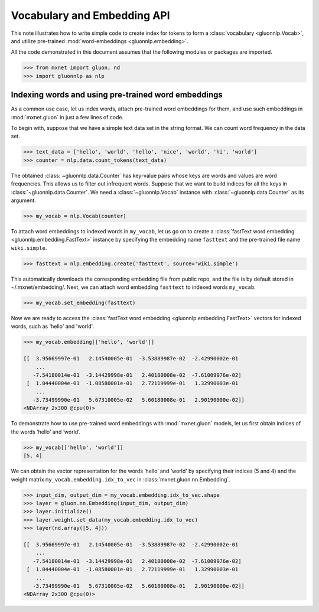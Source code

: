 Vocabulary and Embedding API
----------------------------

This note illustrates how to write simple code to create index for tokens to form a
:class:`vocabulary <gluonnlp.Vocab>`, and utilize pre-trained :mod:`word-embeddings
<gluonnlp.embedding>`.

All the code demonstrated in this document assumes that the following
modules or packages are imported.

.. code:: python

    >>> from mxnet import gluon, nd
    >>> import gluonnlp as nlp


Indexing words and using pre-trained word embeddings
~~~~~~~~~~~~~~~~~~~~~~~~~~~~~~~~~~~~~~~~~~~~~~~~~~~~

As a common use case, let us index words, attach pre-trained word
embeddings for them, and use such embeddings in :mod:`mxnet.gluon` in just a few
lines of code.

To begin with, suppose that we have a simple text data set in the string
format. We can count word frequency in the data set.

.. code:: python

    >>> text_data = ['hello', 'world', 'hello', 'nice', 'world', 'hi', 'world']
    >>> counter = nlp.data.count_tokens(text_data)

The obtained :class:`~gluonnlp.data.Counter` has key-value pairs whose keys are words and
values are word frequencies. This allows us to filter out infrequent
words. Suppose that we want to build indices for all the keys in :class:`~gluonnlp.data.Counter`.
We need a :class:`~gluonnlp.Vocab` instance with :class:`~gluonnlp.data.Counter` as its argument.

.. code:: python

    >>> my_vocab = nlp.Vocab(counter)

To attach word embeddings to indexed words in ``my_vocab``, let us go on
to create a :class:`fastText word embedding <gluonnlp.embedding.FastText>` instance by specifying the embedding
name ``fasttext`` and the pre-trained file name ``wiki.simple``.

.. code:: python

    >>> fasttext = nlp.embedding.create('fasttext', source='wiki.simple')

This automatically downloads the corresponding embedding file from public repo,
and the file is by default stored in ~/.mxnet/embedding/.
Next, we can attach word embedding ``fasttext`` to indexed words
``my_vocab``.

.. code:: python

    >>> my_vocab.set_embedding(fasttext)

Now we are ready to access the :class:`fastText word embedding <gluonnlp.embedding.FastText>` vectors for
indexed words, such as 'hello' and 'world'.

.. code:: python

    >>> my_vocab.embedding[['hello', 'world']]

    [[  3.95669997e-01   2.14540005e-01  -3.53889987e-02  -2.42990002e-01
        ...
       -7.54180014e-01  -3.14429998e-01   2.40180008e-02  -7.61009976e-02]
     [  1.04440004e-01  -1.08580001e-01   2.72119999e-01   1.32990003e-01
        ...
       -3.73499990e-01   5.67310005e-02   5.60180008e-01   2.90190000e-02]]
    <NDArray 2x300 @cpu(0)>

To demonstrate how to use pre-trained word embeddings with :mod:`mxnet.gluon` models,
let us first obtain indices of the words ‘hello’ and ‘world’.

.. code:: python

    >>> my_vocab[['hello', 'world']]
    [5, 4]

We can obtain the vector representation for the words ‘hello’ and
‘world’ by specifying their indices (5 and 4) and the weight matrix
``my_vocab.embedding.idx_to_vec`` in :class:`mxnet.gluon.nn.Embedding`.

.. code:: python

    >>> input_dim, output_dim = my_vocab.embedding.idx_to_vec.shape
    >>> layer = gluon.nn.Embedding(input_dim, output_dim)
    >>> layer.initialize()
    >>> layer.weight.set_data(my_vocab.embedding.idx_to_vec)
    >>> layer(nd.array([5, 4]))

    [[  3.95669997e-01   2.14540005e-01  -3.53889987e-02  -2.42990002e-01
        ...
       -7.54180014e-01  -3.14429998e-01   2.40180008e-02  -7.61009976e-02]
     [  1.04440004e-01  -1.08580001e-01   2.72119999e-01   1.32990003e-01
        ...
       -3.73499990e-01   5.67310005e-02   5.60180008e-01   2.90190000e-02]]
    <NDArray 2x300 @cpu(0)>
